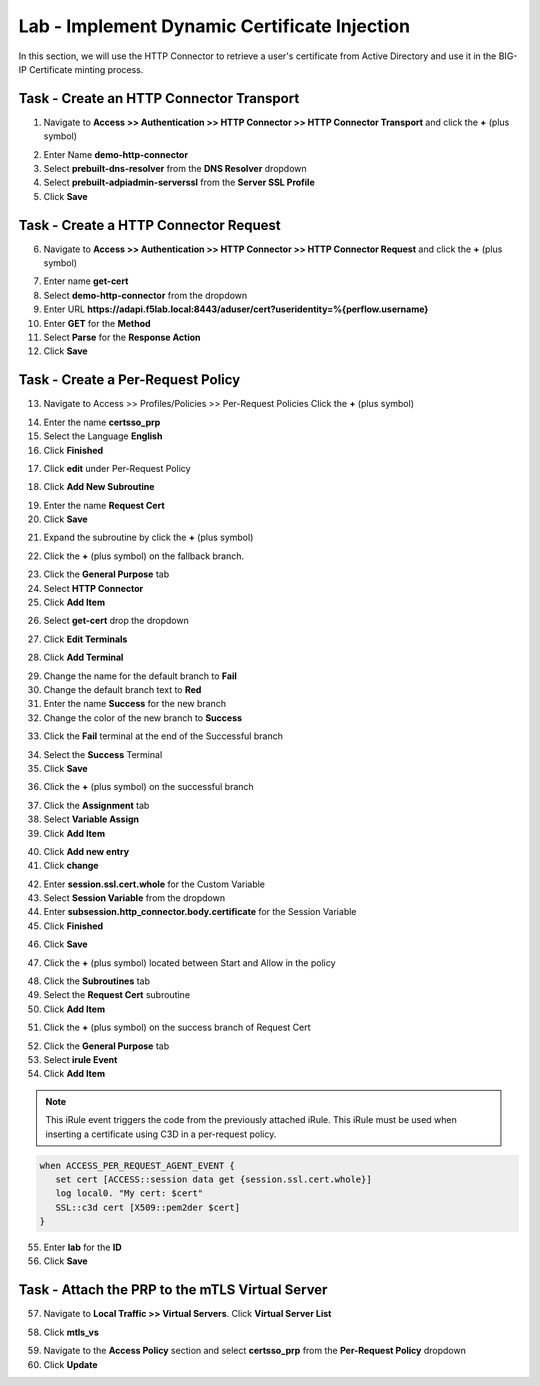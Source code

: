 Lab - Implement Dynamic Certificate Injection
------------------------------------------------

In this section, we will use the HTTP Connector to retrieve a user's certificate from Active Directory and use it in the BIG-IP Certificate minting process.


Task - Create an HTTP Connector Transport
~~~~~~~~~~~~~~~~~~~~~~~~~~~~~~~~~~~~~~~~~~

1. Navigate to **Access >> Authentication >> HTTP Connector >> HTTP Connector Transport** and click the  **+** (plus symbol)

|image54|

2. Enter Name **demo-http-connector**
3. Select **prebuilt-dns-resolver** from the **DNS Resolver** dropdown
4. Select **prebuilt-adpiadmin-serverssl** from the **Server SSL Profile**
5. Click **Save**

|image55|

Task - Create a HTTP Connector Request
~~~~~~~~~~~~~~~~~~~~~~~~~~~~~~~~~~~~~~

6. Navigate to **Access >> Authentication >> HTTP Connector >> HTTP Connector Request** and click the  **+** (plus symbol)

|image56|

7. Enter name **get-cert**
8. Select **demo-http-connector** from the dropdown
9. Enter URL **https://adapi.f5lab.local:8443/aduser/cert?useridentity=%{perflow.username}**
10. Enter **GET** for the **Method**
11. Select **Parse** for the **Response Action**
12. Click **Save**

|image57|


Task - Create a Per-Request Policy
~~~~~~~~~~~~~~~~~~~~~~~~~~~~~~~~~~

13. Navigate to Access >> Profiles/Policies >> Per-Request Policies  Click the  **+** (plus symbol)

|image58|

14. Enter the name **certsso_prp**
15. Select the Language **English**
16. Click **Finished**

|image59|

17. Click **edit** under Per-Request Policy

|image60|

18. Click **Add New Subroutine**

|image61|

19. Enter the name **Request Cert**
20. Click **Save**

|image62|

21. Expand the subroutine by click the **+** (plus symbol)

|image63|

22. Click the **+** (plus symbol) on the fallback branch.

|image64|

23. Click the **General Purpose** tab
24. Select **HTTP Connector**
25. Click **Add Item**

|image65|

26. Select **get-cert** drop the dropdown

|image66|

27. Click **Edit Terminals**

|image67|

28. Click **Add Terminal**

|image68|

29. Change the name for the default branch to **Fail**
30. Change the default branch text to **Red**
31. Enter the name **Success** for the new branch
32. Change the color of the new branch to **Success**

|image69|

33. Click the **Fail** terminal at the end of the Successful branch

|image70|

34. Select the **Success** Terminal
35. Click **Save**

|image71|

36. Click the **+** (plus symbol) on the successful branch

|image72|

37. Click the **Assignment** tab
38. Select **Variable Assign**
39. Click **Add Item**

|image73|

40. Click **Add new entry**
41. Click **change**

|image74|

42. Enter **session.ssl.cert.whole** for the Custom Variable
43. Select **Session Variable** from the dropdown
44. Enter **subsession.http_connector.body.certificate** for the Session Variable
45. Click **Finished**

|image75|

46. Click **Save**

|image76|

47. Click the **+** (plus symbol) located between Start and Allow in the policy

|image77|

48. Click the **Subroutines** tab
49. Select the **Request Cert** subroutine
50. Click **Add Item**

|image78|

51. Click the **+** (plus symbol) on the success branch of Request Cert

|image79|

52. Click the **General Purpose** tab
53. Select **irule Event**
54. Click **Add Item**


.. note::

   This iRule event triggers the code from the previously attached iRule. This iRule must be used when inserting a certificate using C3D in a per-request policy.

.. code::

   when ACCESS_PER_REQUEST_AGENT_EVENT {
      set cert [ACCESS::session data get {session.ssl.cert.whole}]
      log local0. "My cert: $cert"
      SSL::c3d cert [X509::pem2der $cert]
   }


|image80|

55. Enter **lab** for the **ID**
56. Click **Save**

|image81|

Task - Attach the PRP to the mTLS Virtual Server
~~~~~~~~~~~~~~~~~~~~~~~~~~~~~~~~~~~~~~~~~~~~~~~~~~

57. Navigate to **Local Traffic >> Virtual Servers**.  Click **Virtual Server List**

|image82|

58. Click **mtls_vs**

|image83|

59. Navigate to the **Access Policy** section and select **certsso_prp** from the **Per-Request Policy** dropdown
60. Click **Update**


|image84|


.. |image54| image:: /_static/module1/image054.png
.. |image55| image:: /_static/module1/image055.png
.. |image56| image:: /_static/module1/image056.png
.. |image57| image:: /_static/module1/image057.png
.. |image58| image:: /_static/module1/image058.png
.. |image59| image:: /_static/module1/image059.png
.. |image60| image:: /_static/module1/image060.png
.. |image61| image:: /_static/module1/image061.png
.. |image62| image:: /_static/module1/image062.png
.. |image63| image:: /_static/module1/image063.png
.. |image64| image:: /_static/module1/image064.png
.. |image65| image:: /_static/module1/image065.png
.. |image66| image:: /_static/module1/image066.png
.. |image67| image:: /_static/module1/image067.png
.. |image68| image:: /_static/module1/image068.png
.. |image69| image:: /_static/module1/image069.png
.. |image70| image:: /_static/module1/image070.png
.. |image71| image:: /_static/module1/image071.png
.. |image72| image:: /_static/module1/image072.png
.. |image73| image:: /_static/module1/image073.png
.. |image74| image:: /_static/module1/image074.png
.. |image75| image:: /_static/module1/image075.png
.. |image76| image:: /_static/module1/image076.png
.. |image77| image:: /_static/module1/image077.png
.. |image78| image:: /_static/module1/image078.png
.. |image79| image:: /_static/module1/image079.png
.. |image80| image:: /_static/module1/image080.png
.. |image81| image:: /_static/module1/image081.png
.. |image82| image:: /_static/module1/image082.png
.. |image83| image:: /_static/module1/image083.png
.. |image84| image:: /_static/module1/image084.png




